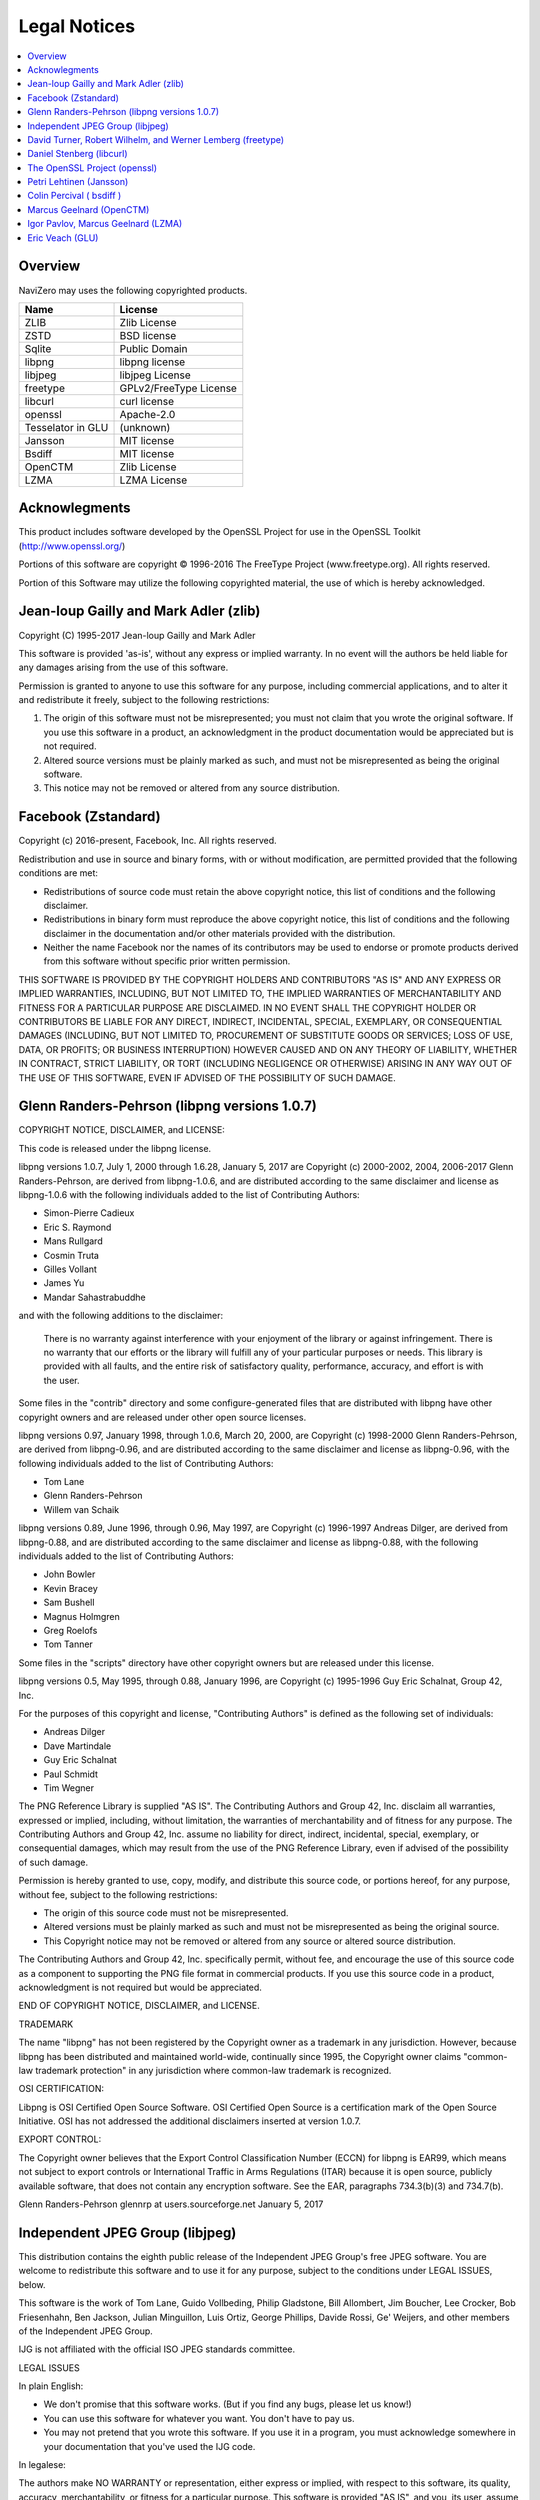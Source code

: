 Legal Notices
=============

.. contents::
   :local:
   :depth: 2

Overview
--------

NaviZero may uses the following copyrighted products.

+-------------------+------------------------+
| Name              | License                |
+===================+========================+
| ZLIB              | Zlib License           |
+-------------------+------------------------+
| ZSTD              | BSD license            |
+-------------------+------------------------+
| Sqlite            | Public Domain          |
+-------------------+------------------------+
| libpng            | libpng license         |
+-------------------+------------------------+
| libjpeg           | libjpeg License        |
+-------------------+------------------------+
| freetype          | GPLv2/FreeType License |
+-------------------+------------------------+
| libcurl           | curl license           |
+-------------------+------------------------+
| openssl           | Apache-2.0             |
+-------------------+------------------------+
| Tesselator in GLU | (unknown)              |
+-------------------+------------------------+
| Jansson           | MIT license            |
+-------------------+------------------------+
| Bsdiff            | MIT license            |
+-------------------+------------------------+
| OpenCTM           | Zlib License           |
+-------------------+------------------------+
| LZMA              | LZMA License           |
+-------------------+------------------------+

Acknowlegments
--------------

This product includes software developed by the OpenSSL Project for use in the OpenSSL Toolkit (http://www.openssl.org/)

Portions of this software are copyright © 1996-2016 The FreeType Project (www.freetype.org). All rights reserved.

Portion of this Software may utilize the following copyrighted material, the use of which is hereby acknowledged.

Jean-loup Gailly and Mark Adler (zlib)
--------------------------------------

Copyright (C) 1995-2017 Jean-loup Gailly and Mark Adler

This software is provided 'as-is', without any express or implied warranty. In no event will the authors be held liable for any damages arising from the use of this software.

Permission is granted to anyone to use this software for any purpose, including commercial applications, and to alter it and redistribute it freely, subject to the following restrictions:

1. The origin of this software must not be misrepresented; you must not claim that you wrote the original software. If you use this software in a product, an acknowledgment in the product documentation would be appreciated but is not required.
2. Altered source versions must be plainly marked as such, and must not be misrepresented as being the original software.
3. This notice may not be removed or altered from any source distribution.

Facebook (Zstandard)
--------------------

Copyright (c) 2016-present, Facebook, Inc. All rights reserved.

Redistribution and use in source and binary forms, with or without modification, are permitted provided that the following conditions are met:

* Redistributions of source code must retain the above copyright notice, this list of conditions and the following disclaimer.
* Redistributions in binary form must reproduce the above copyright notice, this list of conditions and the following disclaimer in the documentation and/or other materials provided with the distribution.
* Neither the name Facebook nor the names of its contributors may be used to endorse or promote products derived from this software without specific prior written permission.

THIS SOFTWARE IS PROVIDED BY THE COPYRIGHT HOLDERS AND CONTRIBUTORS "AS IS" AND ANY EXPRESS OR IMPLIED WARRANTIES, INCLUDING, BUT NOT LIMITED TO, THE IMPLIED WARRANTIES OF MERCHANTABILITY AND FITNESS FOR A PARTICULAR PURPOSE ARE DISCLAIMED. IN NO EVENT SHALL THE COPYRIGHT HOLDER OR CONTRIBUTORS BE LIABLE FOR ANY DIRECT, INDIRECT, INCIDENTAL, SPECIAL, EXEMPLARY, OR CONSEQUENTIAL DAMAGES (INCLUDING, BUT NOT LIMITED TO, PROCUREMENT OF SUBSTITUTE GOODS OR SERVICES; LOSS OF USE, DATA, OR PROFITS; OR BUSINESS INTERRUPTION) HOWEVER CAUSED AND ON ANY THEORY OF LIABILITY, WHETHER IN CONTRACT, STRICT LIABILITY, OR TORT (INCLUDING NEGLIGENCE OR OTHERWISE) ARISING IN ANY WAY OUT OF THE USE OF THIS SOFTWARE, EVEN IF ADVISED OF THE POSSIBILITY OF SUCH DAMAGE.

Glenn Randers-Pehrson (libpng versions 1.0.7)
---------------------------------------------

COPYRIGHT NOTICE, DISCLAIMER, and LICENSE:

This code is released under the libpng license.

libpng versions 1.0.7, July 1, 2000 through 1.6.28, January 5, 2017 are Copyright (c) 2000-2002, 2004, 2006-2017 Glenn Randers-Pehrson, are derived from libpng-1.0.6, and are distributed according to the same disclaimer and license as libpng-1.0.6 with the following individuals added to the list of Contributing Authors:

* Simon-Pierre Cadieux
* Eric S. Raymond
* Mans Rullgard
* Cosmin Truta
* Gilles Vollant
* James Yu
* Mandar Sahastrabuddhe

and with the following additions to the disclaimer:

   There is no warranty against interference with your enjoyment of the library or against infringement.
   There is no warranty that our efforts or the library will fulfill any of your particular purposes or needs.
   This library is provided with all faults, and the entire risk of satisfactory quality, performance, accuracy, and effort is with the user.

Some files in the "contrib" directory and some configure-generated files that are distributed with libpng have other copyright owners and are released under other open source licenses.

libpng versions 0.97, January 1998, through 1.0.6, March 20, 2000, are Copyright (c) 1998-2000 Glenn Randers-Pehrson, are derived from libpng-0.96, and are distributed according to the same disclaimer and license as libpng-0.96, with the following individuals added to the list of Contributing Authors:

* Tom Lane
* Glenn Randers-Pehrson
* Willem van Schaik

libpng versions 0.89, June 1996, through 0.96, May 1997, are Copyright (c) 1996-1997 Andreas Dilger, are derived from libpng-0.88, and are distributed according to the same disclaimer and license as libpng-0.88, with the following individuals added to the list of Contributing Authors:

* John Bowler
* Kevin Bracey
* Sam Bushell
* Magnus Holmgren
* Greg Roelofs
* Tom Tanner

Some files in the "scripts" directory have other copyright owners but are released under this license.

libpng versions 0.5, May 1995, through 0.88, January 1996, are Copyright (c) 1995-1996 Guy Eric Schalnat, Group 42, Inc.

For the purposes of this copyright and license, "Contributing Authors" is defined as the following set of individuals:

* Andreas Dilger
* Dave Martindale
* Guy Eric Schalnat
* Paul Schmidt
* Tim Wegner

The PNG Reference Library is supplied "AS IS". The Contributing Authors and Group 42, Inc. disclaim all warranties, expressed or implied, including, without limitation, the warranties of merchantability and of fitness for any purpose. The Contributing Authors and Group 42, Inc. assume no liability for direct, indirect, incidental, special, exemplary, or consequential damages, which may result from the use of the PNG Reference Library, even if advised of the possibility of such damage.

Permission is hereby granted to use, copy, modify, and distribute this source code, or portions hereof, for any purpose, without fee, subject to the following restrictions:

* The origin of this source code must not be misrepresented.
* Altered versions must be plainly marked as such and must not be misrepresented as being the original source.
* This Copyright notice may not be removed or altered from any source or altered source distribution.

The Contributing Authors and Group 42, Inc. specifically permit, without fee, and encourage the use of this source code as a component to supporting the PNG file format in commercial products. If you use this source code in a product, acknowledgment is not required but would be appreciated.

END OF COPYRIGHT NOTICE, DISCLAIMER, and LICENSE.

TRADEMARK

The name "libpng" has not been registered by the Copyright owner as a trademark in any jurisdiction. However, because libpng has been distributed and maintained world-wide, continually since 1995, the Copyright owner claims "common-law trademark protection" in any jurisdiction where common-law trademark is recognized.

OSI CERTIFICATION:

Libpng is OSI Certified Open Source Software. OSI Certified Open Source is a certification mark of the Open Source Initiative. OSI has not addressed the additional disclaimers inserted at version 1.0.7.

EXPORT CONTROL:

The Copyright owner believes that the Export Control Classification Number (ECCN) for libpng is EAR99, which means not subject to export controls or International Traffic in Arms Regulations (ITAR) because it is open source, publicly available software, that does not contain any encryption software. See the EAR, paragraphs 734.3(b)(3) and 734.7(b).

Glenn Randers-Pehrson glennrp at users.sourceforge.net January 5, 2017

Independent JPEG Group (libjpeg)
--------------------------------

This distribution contains the eighth public release of the Independent JPEG Group's free JPEG software. You are welcome to redistribute this software and to use it for any purpose, subject to the conditions under LEGAL ISSUES, below.

This software is the work of Tom Lane, Guido Vollbeding, Philip Gladstone, Bill Allombert, Jim Boucher, Lee Crocker, Bob Friesenhahn, Ben Jackson, Julian Minguillon, Luis Ortiz, George Phillips, Davide Rossi, Ge' Weijers, and other members of the Independent JPEG Group.

IJG is not affiliated with the official ISO JPEG standards committee.

LEGAL ISSUES

In plain English:

* We don't promise that this software works. (But if you find any bugs, please let us know!)
* You can use this software for whatever you want. You don't have to pay us.
* You may not pretend that you wrote this software. If you use it in a program, you must acknowledge somewhere in your documentation that you've used the IJG code.

In legalese:

The authors make NO WARRANTY or representation, either express or implied, with respect to this software, its quality, accuracy, merchantability, or fitness for a particular purpose. This software is provided "AS IS", and you, its user, assume the entire risk as to its quality and accuracy.

This software is copyright (C) 1991-2010, Thomas G. Lane, Guido Vollbeding. All Rights Reserved except as specified below.

Permission is hereby granted to use, copy, modify, and distribute this software (or portions thereof) for any purpose, without fee, subject to these conditions: (1) If any part of the source code for this software is distributed, then this README file must be included, with this copyright and no-warranty notice unaltered; and any additions, deletions, or changes to the original files must be clearly indicated in accompanying documentation. (2) If only executable code is distributed, then the accompanying documentation must state that "this software is based in part on the work of the Independent JPEG Group". (3) Permission for use of this software is granted only if the user accepts full responsibility for any undesirable consequences; the authors accept NO LIABILITY for damages of any kind.

These conditions apply to any software derived from or based on the IJG code, not just to the unmodified library. If you use our work, you ought to acknowledge us.

Permission is NOT granted for the use of any IJG author's name or company name in advertising or publicity relating to this software or products derived from it. This software may be referred to only as "the Independent JPEG Group's software".

We specifically permit and encourage the use of this software as the basis of commercial products, provided that all warranty or liability claims are assumed by the product vendor.

David Turner, Robert Wilhelm, and Werner Lemberg (freetype)
-----------------------------------------------------------

Portions of this software are copyright © 1996-2016 The FreeType Project (www.freetype.org). All rights reserved.

The FreeType Project is distributed in several archive packages; some of them may contain, in addition to the FreeType font engine, various tools and contributions which rely on, or relate to, the FreeType Project.

This license applies to all files found in such packages, and which do not fall under their own explicit license. The license affects thus the FreeType font engine, the test programs, documentation and makefiles, at the very least.

This license was inspired by the BSD, Artistic, and IJG (Independent JPEG Group) licenses, which all encourage inclusion and use of free software in commercial and freeware products alike. As a consequence, its main points are that:

* We don't promise that this software works. However, we will be interested in any kind of bug reports. ('as is' distribution)
* You can use this software for whatever you want, in parts or full form, without having to pay us. ('royalty-free' usage)
* You may not pretend that you wrote this software. If you use it, or only parts of it, in a program, you must acknowledge somewhere in your documentation that you have used the FreeType code. ('credits')

We specifically permit and encourage the inclusion of this software, with or without modifications, in commercial products. We disclaim all warranties covering The FreeType Project and assume no liability related to The FreeType Project.

Daniel Stenberg (libcurl)
-------------------------

Copyright (c) 1996 - 2018, Daniel Stenberg, daniel@haxx.se, and many contributors, see the THANKS file.

All rights reserved.

Permission to use, copy, modify, and distribute this software for any purpose with or without fee is hereby granted, provided that the above copyright notice and this permission notice appear in all copies.

THE SOFTWARE IS PROVIDED "AS IS", WITHOUT WARRANTY OF ANY KIND, EXPRESS OR IMPLIED, INCLUDING BUT NOT LIMITED TO THE WARRANTIES OF MERCHANTABILITY, FITNESS FOR A PARTICULAR PURPOSE AND NONINFRINGEMENT OF THIRD PARTY RIGHTS. IN NO EVENT SHALL THE AUTHORS OR COPYRIGHT HOLDERS BE LIABLE FOR ANY CLAIM, DAMAGES OR OTHER LIABILITY, WHETHER IN AN ACTION OF CONTRACT, TORT OR OTHERWISE, ARISING FROM, OUT OF OR IN CONNECTION WITH THE SOFTWARE OR THE USE OR OTHER DEALINGS IN THE SOFTWARE.

Except as contained in this notice, the name of a copyright holder shall not be used in advertising or otherwise to promote the sale, use or other dealings in this Software without prior written authorization of the copyright holder.

The OpenSSL Project (openssl)
-----------------------------

The OpenSSL toolkit stays under a double license, i.e. both the conditions of the OpenSSL License and the original SSLeay license apply to the toolkit. See below for the actual license texts.

OpenSSL License

Copyright (c) 1998-2018 The OpenSSL Project. All rights reserved.

Redistribution and use in source and binary forms, with or without modification, are permitted provided that the following conditions are met:

1. Redistributions of source code must retain the above copyright notice, this list of conditions and the following disclaimer.
2. Redistributions in binary form must reproduce the above copyright notice, this list of conditions and the following disclaimer in the documentation and/or other materials provided with the distribution.
3. All advertising materials mentioning features or use of this software must display the following acknowledgment: "This product includes software developed by the OpenSSL Project for use in the OpenSSL Toolkit. (http://www.openssl.org/)"
#. The names "OpenSSL Toolkit" and "OpenSSL Project" must not be used to endorse or promote products derived from this software without prior written permission. For written permission, please contact openssl-core@openssl.org.
#. Products derived from this software may not be called "OpenSSL" nor may "OpenSSL" appear in their names without prior written permission of the OpenSSL Project.
#. Redistributions of any form whatsoever must retain the following acknowledgment: "This product includes software developed by the OpenSSL Project for use in the OpenSSL Toolkit (http://www.openssl.org/)"

THIS SOFTWARE IS PROVIDED BY THE OpenSSL PROJECT ''AS IS'' AND ANY EXPRESSED OR IMPLIED WARRANTIES, INCLUDING, BUT NOT LIMITED TO, THE IMPLIED WARRANTIES OF MERCHANTABILITY AND FITNESS FOR A PARTICULAR PURPOSE ARE DISCLAIMED. IN NO EVENT SHALL THE OpenSSL PROJECT OR ITS CONTRIBUTORS BE LIABLE FOR ANY DIRECT, INDIRECT, INCIDENTAL, SPECIAL, EXEMPLARY, OR CONSEQUENTIAL DAMAGES (INCLUDING, BUT NOT LIMITED TO, PROCUREMENT OF SUBSTITUTE GOODS OR SERVICES; LOSS OF USE, DATA, OR PROFITS; OR BUSINESS INTERRUPTION) HOWEVER CAUSED AND ON ANY THEORY OF LIABILITY, WHETHER IN CONTRACT, STRICT LIABILITY, OR TORT (INCLUDING NEGLIGENCE OR OTHERWISE) ARISING IN ANY WAY OUT OF THE USE OF THIS SOFTWARE, EVEN IF ADVISED OF THE POSSIBILITY OF SUCH DAMAGE.

This product includes cryptographic software written by Eric Young (eay@cryptsoft.com). This product includes software written by Tim Hudson (tjh@cryptsoft.com).

Petri Lehtinen (Jansson)
------------------------

Copyright (c) 2009-2012 Petri Lehtinen <petri@digip.org>

Permission is hereby granted, free of charge, to any person obtaining a copy of this software and associated documentation files (the "Software"), to deal in the Software without restriction, including without limitation the rights to use, copy, modify, merge, publish, distribute, sublicense, and/or sell copies of the Software, and to permit persons to whom the Software is furnished to do so, subject to the following conditions:

   The above copyright notice and this permission notice shall be included in all copies or substantial portions of the Software.

THE SOFTWARE IS PROVIDED "AS IS", WITHOUT WARRANTY OF ANY KIND, EXPRESS OR IMPLIED, INCLUDING BUT NOT LIMITED TO THE WARRANTIES OF MERCHANTABILITY, FITNESS FOR A PARTICULAR PURPOSE AND NONINFRINGEMENT. IN NO EVENT SHALL THE AUTHORS OR COPYRIGHT HOLDERS BE LIABLE FOR ANY CLAIM, DAMAGES OR OTHER LIABILITY, WHETHER IN AN ACTION OF CONTRACT, TORT OR OTHERWISE, ARISING FROM, OUT OF OR IN CONNECTION WITH THE SOFTWARE OR THE USE OR OTHER DEALINGS IN THE SOFTWARE.

Colin Percival ( bsdiff )
-------------------------

Copyright 2003-2005 Colin Percival All rights reserved

Redistribution and use in source and binary forms, with or without modification, are permitted providing that the following conditions are met:

1. Redistributions of source code must retain the above copyright notice, this list of conditions and the following disclaimer.
2. Redistributions in binary form must reproduce the above copyright notice, this list of conditions and the following disclaimer in the documentation and/or other materials provided with the distribution.

THIS SOFTWARE IS PROVIDED BY THE AUTHOR ''AS IS'' AND ANY EXPRESS OR IMPLIED WARRANTIES, INCLUDING, BUT NOT LIMITED TO, THE IMPLIED WARRANTIES OF MERCHANTABILITY AND FITNESS FOR A PARTICULAR PURPOSE ARE DISCLAIMED. IN NO EVENT SHALL THE AUTHOR BE LIABLE FOR ANY DIRECT, INDIRECT, INCIDENTAL, SPECIAL, EXEMPLARY, OR CONSEQUENTIAL DAMAGES (INCLUDING, BUT NOT LIMITED TO, PROCUREMENT OF SUBSTITUTE GOODS OR SERVICES; LOSS OF USE, DATA, OR PROFITS; OR BUSINESS INTERRUPTION) HOWEVER CAUSED AND ON ANY THEORY OF LIABILITY, WHETHER IN CONTRACT, STRICT LIABILITY, OR TORT (INCLUDING NEGLIGENCE OR OTHERWISE) ARISING IN ANY WAY OUT OF THE USE OF THIS SOFTWARE, EVEN IF ADVISED OF THE POSSIBILITY OF SUCH DAMAGE.

Marcus Geelnard (OpenCTM)
-------------------------

Copyright (c) 2009-2010 Marcus Geelnard

This software is provided 'as-is', without any express or implied warranty. In no event will the authors be held liable for any damages arising from the use of this software.

Permission is granted to anyone to use this software for any purpose, including commercial applications, and to alter it and redistribute it freely, subject to the following restrictions:

1. The origin of this software must not be misrepresented; you must not claim that you wrote the original software. If you use this software in a product, an acknowledgment in the product documentation would be appreciated but is not required.
2. Altered source versions must be plainly marked as such, and must not be misrepresented as being the original software.
3. This notice may not be removed or altered from any source distribution.

Igor Pavlov, Marcus Geelnard (LZMA)
-----------------------------------

LZMA SDK is placed in the public domain.

Anyone is free to copy, modify, publish, use, compile, sell, or distribute the original LZMA SDK code, either in source code form or as a compiled binary, for any purpose, commercial or non-commercial, and by any means.

Eric Veach (GLU)
----------------

(Silicon Graphics's reference implementation of the OpenGL Utility Library (GLU), written primarily by Eric Veach)

License Applicability. Except to the extent portions of this file are made subject to an alternative license as permitted in the SGI Free Software License B, Version 1.1 (the "License"), the contents of this file are subject only to the provisions of the License. You may not use this file except in compliance with the License. You may obtain a copy of the License at Silicon Graphics, Inc., attn: Legal Services, 1600 Amphitheatre Parkway, Mountain View, CA 94043-1351, or at:

http://oss.sgi.com/projects/FreeB

Note that, as provided in the License, the Software is distributed on an "AS IS" basis, with ALL EXPRESS AND IMPLIED WARRANTIES AND CONDITIONS DISCLAIMED, INCLUDING, WITHOUT LIMITATION, ANY IMPLIED WARRANTIES AND CONDITIONS OF MERCHANTABILITY, SATISFACTORY QUALITY, FITNESS FOR A PARTICULAR PURPOSE, AND NON-INFRINGEMENT.

Original Code. The Original Code is: OpenGL Sample Implementation, Version 1.2.1, released January 26, 2000, developed by Silicon Graphics, Inc. The Original Code is Copyright (c) 1991-2000 Silicon Graphics, Inc. Copyright in any portions created by third parties is as indicated elsewhere herein. All Rights Reserved.

Additional Notice Provisions: The application programming interfaces established by SGI in conjunction with the Original Code are The OpenGL(R) Graphics System: A Specification (Version 1.2.1), released April 1, 1999; The OpenGL(R) Graphics System Utility Library (Version 1.3), released November 4, 1998; and OpenGL(R) Graphics with the X Window System(R) (Version 1.3), released October 19, 1998. This software was created using the OpenGL(R) version 1.2.1 Sample Implementation published by SGI, but has not been independently verified as being compliant with the OpenGL(R) version 1.2.1 Specification.

Author: Eric Veach, July 1994.
